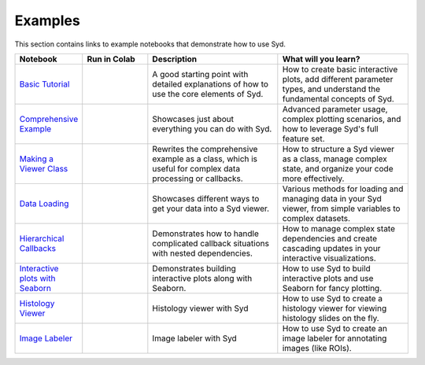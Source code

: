 Examples
========

This section contains links to example notebooks that demonstrate how to use Syd.

.. list-table:: 
   :widths: 20 20 40 40
   :header-rows: 1

   * - Notebook
     - Run in Colab
     - Description
     - What will you learn?
   * - `Basic Tutorial <https://github.com/landoskape/syd/blob/main/examples/1-simple_example.ipynb>`_
     - |colab1|
     - A good starting point with detailed explanations of how to use the core elements of Syd.
     - How to create basic interactive plots, add different parameter types, and understand the fundamental concepts of Syd.
   * - `Comprehensive Example <https://github.com/landoskape/syd/blob/main/examples/2a-complex_example.ipynb>`_
     - |colab2a|
     - Showcases just about everything you can do with Syd.
     - Advanced parameter usage, complex plotting scenarios, and how to leverage Syd's full feature set.
   * - `Making a Viewer Class <https://github.com/landoskape/syd/blob/main/examples/2b-subclass_example.ipynb>`_
     - |colab2b|
     - Rewrites the comprehensive example as a class, which is useful for complex data processing or callbacks.
     - How to structure a Syd viewer as a class, manage complex state, and organize your code more effectively.
   * - `Data Loading <https://github.com/landoskape/syd/blob/main/examples/3-data_loading.ipynb>`_
     - |colab3|
     - Showcases different ways to get your data into a Syd viewer.
     - Various methods for loading and managing data in your Syd viewer, from simple variables to complex datasets.
   * - `Hierarchical Callbacks <https://github.com/landoskape/syd/blob/main/examples/4-hierarchical_callbacks.ipynb>`_
     - |colab4|
     - Demonstrates how to handle complicated callback situations with nested dependencies.
     - How to manage complex state dependencies and create cascading updates in your interactive visualizations.
   * - `Interactive plots with Seaborn <https://github.com/landoskape/syd/blob/main/examples/5-interactive-with-seaborn.ipynb>`_
     - |colab5|
     - Demonstrates building interactive plots along with Seaborn.
     - How to use Syd to build interactive plots and use Seaborn for fancy plotting.
   * - `Histology Viewer <https://github.com/landoskape/syd/blob/main/examples/6-histology-viewer.ipynb>`_
     - |colab6|
     - Histology viewer with Syd
     - How to use Syd to create a histology viewer for viewing histology slides on the fly.
   * - `Image Labeler <https://github.com/landoskape/syd/blob/main/examples/7-image-labeler.ipynb>`_
     - |colab7|
     - Image labeler with Syd
     - How to use Syd to create an image labeler for annotating images (like ROIs).

.. |colab1| image:: https://colab.research.google.com/assets/colab-badge.svg
   :target: https://colab.research.google.com/github/landoskape/syd/blob/main/examples/1-simple_example.ipynb

.. |colab2a| image:: https://colab.research.google.com/assets/colab-badge.svg
   :target: https://colab.research.google.com/github/landoskape/syd/blob/main/examples/2a-complex_example.ipynb

.. |colab2b| image:: https://colab.research.google.com/assets/colab-badge.svg
   :target: https://colab.research.google.com/github/landoskape/syd/blob/main/examples/2b-subclass_example.ipynb

.. |colab3| image:: https://colab.research.google.com/assets/colab-badge.svg
   :target: https://colab.research.google.com/github/landoskape/syd/blob/main/examples/3-data_loading.ipynb

.. |colab4| image:: https://colab.research.google.com/assets/colab-badge.svg
   :target: https://colab.research.google.com/github/landoskape/syd/blob/main/examples/4-hierarchical_callbacks.ipynb

.. |colab5| image:: https://colab.research.google.com/assets/colab-badge.svg
   :target: https://colab.research.google.com/github/landoskape/syd/blob/main/examples/5-interactive-with-seaborn.ipynb

.. |colab6| image:: https://colab.research.google.com/assets/colab-badge.svg
   :target: https://colab.research.google.com/github/landoskape/syd/blob/main/examples/6-histology-viewer.ipynb

.. |colab7| image:: https://colab.research.google.com/assets/colab-badge.svg
   :target: https://colab.research.google.com/github/landoskape/syd/blob/main/examples/7-image-labeler.ipynb


